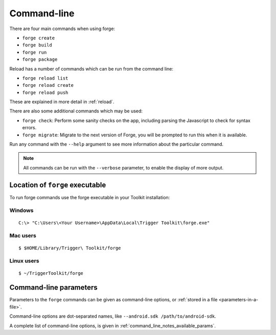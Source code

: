 
.. _command-line-notes:

Command-line
===========================

There are four main commands when using forge:

* ``forge create``
* ``forge build``
* ``forge run``
* ``forge package``

Reload has a number of commands which can be run from the command line:

* ``forge reload list``
* ``forge reload create``
* ``forge reload push``

These are explained in more detail in :ref:`reload`.

There are also some additional commands which may be used:

* ``forge check``: Perform some sanity checks on the app, including parsing the Javascript to check for syntax errors.
* ``forge migrate``: Migrate to the next version of Forge, you will be prompted to run this when it is available.

Run any command with the ``--help`` argument to see more information about the particular command.

.. note:: All commands can be run with the ``--verbose`` parameter, to enable the display of more output.

.. _command-line-notes-arguments:

Location of ``forge`` executable
--------------------------------

To run forge commands use the forge executable in your Toolkit installation: 

Windows
~~~~~~~~
.. parsed-literal::

	C:\\> "C:\\Users\\<Your Username>\\AppData\\Local\\Trigger Toolkit\\forge.exe"

Mac users
~~~~~~~~~~
.. parsed-literal::

	$ $HOME/Library/Trigger\\ Toolkit/forge

Linux users
~~~~~~~~~~~~~
.. parsed-literal::

	$ ~/TriggerToolkit/forge

Command-line parameters
------------------------------------------
Parameters to the ``forge`` commands can be given as command-line options, or :ref:`stored in a file <parameters-in-a-file>`.

Command-line options are dot-separated names, like ``--android.sdk /path/to/android-sdk``.

A complete list of command-line options, is given in :ref:`command_line_notes_available_params`.
